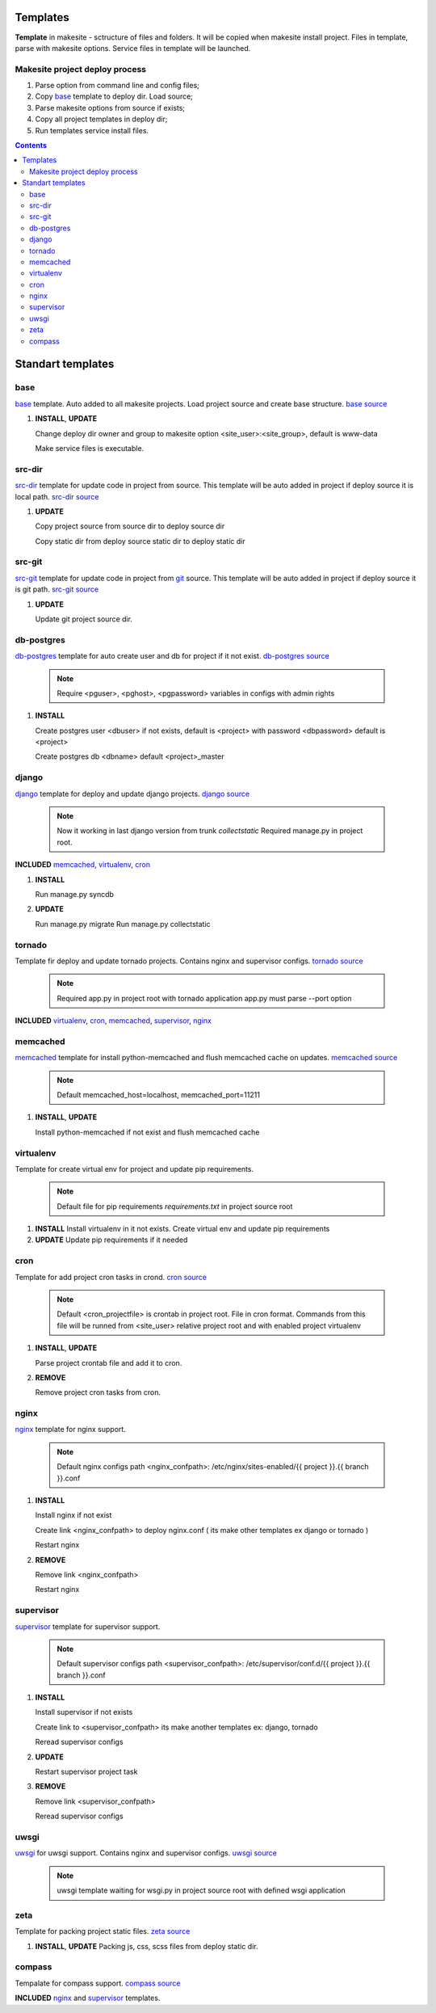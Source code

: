 Templates
=========

**Template** in makesite - sctructure of files and folders. It will be copied when makesite install project.
Files in template, parse with makesite options. Service files in template will be launched.


Makesite project deploy process
-------------------------------

#. Parse option from command line and config files;

#. Copy base_ template to deploy dir. Load source;

#. Parse makesite options from source if exists;

#. Copy all project templates in deploy dir;

#. Run templates service install files.


.. contents::


Standart templates
==================

base
----

base_ template. Auto added to all makesite projects. Load project source and create base structure. `base source`_

#. **INSTALL**, **UPDATE**

   Change deploy dir owner and group to makesite option <site_user>:<site_group>, default is www-data

   Make service files is executable.


src-dir
-------

src-dir_ template for update code in project from source. This template will be auto added in project if deploy source it is local path. `src-dir source`_

#. **UPDATE**

   Copy project source from source dir to deploy source dir

   Copy static dir from deploy source static dir to deploy static dir


src-git
-------

src-git_ template for update code in project from git_ source. This template will be auto added in project if deploy source it is git path. `src-git source`_

#. **UPDATE**

   Update git project source dir.


db-postgres
-----------

db-postgres_ template for auto create user and db for project if it not exist. `db-postgres source`_

    .. note ::

        Require <pguser>, <pghost>, <pgpassword> variables in configs with admin rights

#. **INSTALL**

   Create postgres user <dbuser> if not exists, default is <project> with password <dbpassword> default is <project>

   Create postgres db <dbname> default <project>_master


django
------

django_ template for deploy and update django projects. `django source`_

    .. note ::
        Now it working in last django version from trunk `collectstatic`
        Required manage.py in project root.

**INCLUDED** memcached_, virtualenv_, cron_

#. **INSTALL**

   Run manage.py syncdb

#. **UPDATE**

   Run manage.py migrate
   Run manage.py collectstatic


tornado
-------

Template fir deploy and update tornado projects. Contains nginx and supervisor configs. `tornado source`_

    .. note ::
        Required app.py in project root with tornado application
        app.py must parse --port option

**INCLUDED** virtualenv_, cron_, memcached_, supervisor_, nginx_


memcached
---------

memcached_ template for install python-memcached and flush memcached cache on updates. `memcached source`_

    .. note ::
        Default memcached_host=localhost, memcached_port=11211

#. **INSTALL**, **UPDATE**

   Install python-memcached if not exist and flush memcached cache


virtualenv
----------

Template for create virtual env for project and update pip requirements.

    .. note ::
        Default file for pip requirements `requirements.txt` in project source root

#. **INSTALL**
   Install virtualenv in it not exists.
   Create virtual env and update pip requirements

#. **UPDATE**
   Update pip requirements if it needed


cron
----

Template for add project cron tasks in crond. `cron source`_ 

    .. note ::
        Default <cron_projectfile> is crontab in project root. File in cron format.
        Commands from this file will be runned from <site_user> relative project root
        and with enabled project virtualenv

#. **INSTALL**, **UPDATE**

   Parse project crontab file and add it to cron.

#. **REMOVE**

   Remove project cron tasks from cron.


nginx
-----

nginx_ template for nginx support.

    .. note ::

        Default nginx configs path <nginx_confpath>: /etc/nginx/sites-enabled/{{ project }}.{{ branch }}.conf 

#. **INSTALL**

   Install nginx if not exist

   Create link <nginx_confpath> to deploy nginx.conf ( its make other templates ex django or tornado )

   Restart nginx

#. **REMOVE**

   Remove link <nginx_confpath>

   Restart nginx


supervisor
----------

supervisor_ template for supervisor support.

   .. note ::

       Default supervisor configs path <supervisor_confpath>: /etc/supervisor/conf.d/{{ project }}.{{ branch }}.conf


#. **INSTALL**

   Install supervisor if not exists

   Create link to <supervisor_confpath> its make another templates ex: django, tornado

   Reread supervisor configs

#. **UPDATE**

   Restart supervisor project task

#. **REMOVE**

   Remove link <supervisor_confpath>

   Reread supervisor configs


uwsgi
-----

uwsgi_ for uwsgi support. Contains nginx and supervisor configs. `uwsgi source`_

    .. note ::
        uwsgi template waiting for wsgi.py in project source root with defined wsgi application


zeta
----

Template for packing project static files. `zeta source`_

#. **INSTALL**, **UPDATE**
   Packing js, css, scss files from deploy static dir.


compass
-------

Tempalate for compass support. `compass source`_



**INCLUDED** nginx_ and supervisor_ templates.


.. _base source: https://github.com/klen/makesite/tree/master/makesite/base
.. _src-dir source: https://github.com/klen/makesite/tree/master/makesite/templates/src-dir
.. _src-git source: https://github.com/klen/makesite/tree/master/makesite/templates/src-git
.. _db-postgres source: https://github.com/klen/makesite/tree/master/makesite/templates/db-postgres
.. _memcached source: https://github.com/klen/makesite/tree/master/makesite/templates/memcached
.. _nginx source: https://github.com/klen/makesite/tree/master/makesite/templates/nginx
.. _supervisor source: https://github.com/klen/makesite/tree/master/makesite/templates/supervisor
.. _uwsgi source: https://github.com/klen/makesite/tree/master/makesite/templates/uwsgi
.. _django source: https://github.com/klen/makesite/tree/master/makesite/templates/django
.. _tornado source: https://github.com/klen/makesite/tree/master/makesite/templates/tornado
.. _zeta source: https://github.com/klen/makesite/tree/master/makesite/templates/zeta
.. _virtualenv source: https://github.com/klen/makesite/tree/master/makesite/templates/virtualenv
.. _cron source: https://github.com/klen/makesite/tree/master/makesite/templates/cron
.. _compass source: https://github.com/klen/makesite/tree/master/makesite/templates/compass

.. _git: http://git-scm.com/
